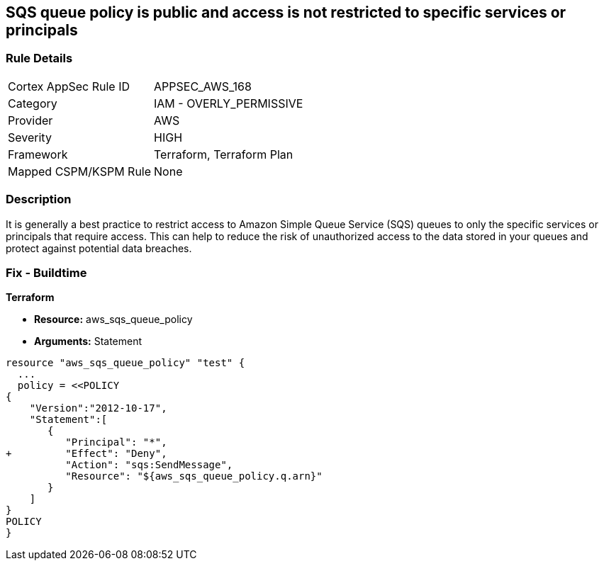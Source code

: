 == SQS queue policy is public and access is not restricted to specific services or principals


=== Rule Details

[cols="1,2"]
|===
|Cortex AppSec Rule ID |APPSEC_AWS_168
|Category |IAM - OVERLY_PERMISSIVE
|Provider |AWS
|Severity |HIGH
|Framework |Terraform, Terraform Plan
|Mapped CSPM/KSPM Rule |None
|===


=== Description 


It is generally a best practice to restrict access to Amazon Simple Queue Service (SQS) queues to only the specific services or principals that require access.
This can help to reduce the risk of unauthorized access to the data stored in your queues and protect against potential data breaches.

=== Fix - Buildtime


*Terraform* 


* *Resource:* aws_sqs_queue_policy
* *Arguments:*  Statement


[source,text]
----
resource "aws_sqs_queue_policy" "test" {
  ... 
  policy = <<POLICY
{
    "Version":"2012-10-17",
    "Statement":[
       {
          "Principal": "*",
+         "Effect": "Deny",
          "Action": "sqs:SendMessage",
          "Resource": "${aws_sqs_queue_policy.q.arn}"
       }
    ]
}
POLICY
}
----
